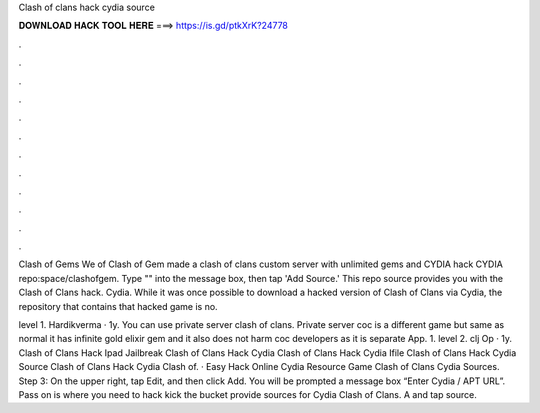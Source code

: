 Clash of clans hack cydia source



𝐃𝐎𝐖𝐍𝐋𝐎𝐀𝐃 𝐇𝐀𝐂𝐊 𝐓𝐎𝐎𝐋 𝐇𝐄𝐑𝐄 ===> https://is.gd/ptkXrK?24778



.



.



.



.



.



.



.



.



.



.



.



.

Clash of Gems We of Clash of Gem made a clash of clans custom server with unlimited gems and CYDIA hack CYDIA repo:space/clashofgem. Type "" into the message box, then tap 'Add Source.' This repo source provides you with the Clash of Clans hack. Cydia. While it was once possible to download a hacked version of Clash of Clans via Cydia, the repository that contains that hacked game is no. 

level 1. Hardikverma · 1y. You can use private server clash of clans. Private server coc is a different game but same as normal it has infinite gold elixir gem and it also does not harm coc developers as it is separate App. 1. level 2. clj Op · 1y. Clash of Clans Hack Ipad Jailbreak Clash of Clans Hack Cydia Clash of Clans Hack Cydia Ifile Clash of Clans Hack Cydia Source Clash of Clans Hack Cydia Clash of. · Easy Hack Online Cydia Resource Game Clash of Clans Cydia Sources. Step 3: On the upper right, tap Edit, and then click Add. You will be prompted a message box “Enter Cydia / APT URL”. Pass on is where you need to hack kick the bucket provide sources for Cydia Clash of Clans. A and tap source.
